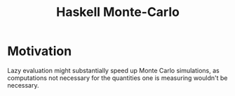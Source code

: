 :PROPERTIES:
:ID:       f45b5a8b-beb9-47f0-ae03-0fdd81a1e5b1
:END:
#+title: Haskell Monte-Carlo
* Motivation

Lazy evaluation might substantially speed up Monte Carlo simulations, as computations not necessary for the quantities one is measuring wouldn't be necessary.

